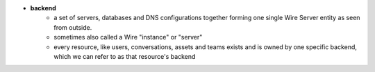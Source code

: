 - **backend**
    - a set of servers, databases and DNS configurations together forming one single Wire Server entity as seen from outside.
    - sometimes also called a Wire "instance" or "server"
    - every resource, like users, conversations, assets and teams exists and is owned by one specific backend, which we can refer to as that resource's backend

